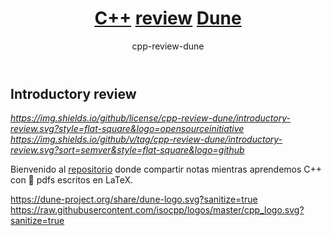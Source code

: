 #+title: [[https://isocpp.org][C++]] [[https://en.wikipedia.org/wiki/Code_review][review]] [[https://conan.iwr.uni-heidelberg.de/events/dune-course_2021][Dune]]
#+author: cpp-review-dune

** Introductory review

[[Compiling LaTeX][https://github.com/cpp-review-dune/introductory-review/workflows/LaTeX%20C++%20Review%20Dune%20Organization%20CI/badge.svg]]
[[License][https://img.shields.io/github/license/cpp-review-dune/introductory-review.svg?style=flat-square&logo=opensourceinitiative]]
[[Latest tag via GitHub][https://img.shields.io/github/v/tag/cpp-review-dune/introductory-review.svg?sort=semver&style=flat-square&logo=github]]

Bienvenido al [[https://github.com/cpp-review-dune/introductory-review][repositorio]] donde compartir notas mientras aprendemos C++ con 📁 pdfs escritos en LaTeX.

[[https://dune-project.org/share/dune-logo.svg?sanitize=true]]
[[https://raw.githubusercontent.com/isocpp/logos/master/cpp_logo.svg?sanitize=true]]

[[https://gitpod.io/#https://github.com/cpp-review-dune/introductory-review][https://gitpod.io/button/open-in-gitpod.svg]]